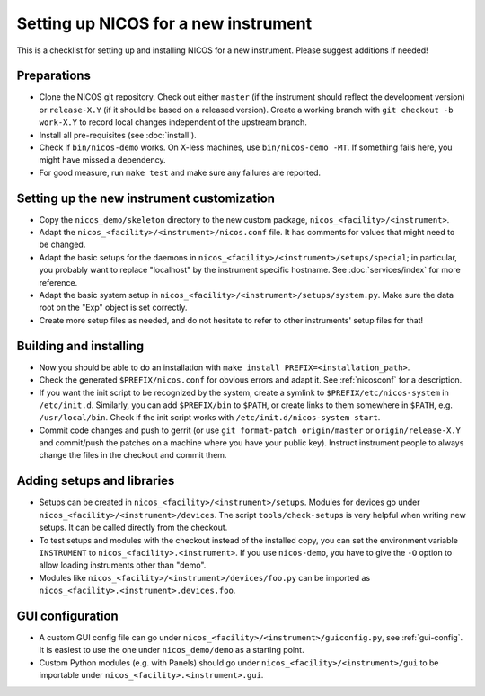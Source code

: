 Setting up NICOS for a new instrument
=====================================

This is a checklist for setting up and installing NICOS for a new instrument.
Please suggest additions if needed!

Preparations
------------

* Clone the NICOS git repository.  Check out either ``master`` (if the
  instrument should reflect the development version) or ``release-X.Y`` (if it
  should be based on a released version).  Create a working branch with ``git
  checkout -b work-X.Y`` to record local changes independent of the upstream
  branch.

* Install all pre-requisites (see :doc:`install`).

* Check if ``bin/nicos-demo`` works.  On X-less machines, use ``bin/nicos-demo
  -MT``.  If something fails here, you might have missed a dependency.

* For good measure, run ``make test`` and make sure any failures are reported.

Setting up the new instrument customization
-------------------------------------------

* Copy the ``nicos_demo/skeleton`` directory to the new custom package,
  ``nicos_<facility>/<instrument>``.

* Adapt the ``nicos_<facility>/<instrument>/nicos.conf`` file.  It has comments
  for values that might need to be changed.

* Adapt the basic setups for the daemons in
  ``nicos_<facility>/<instrument>/setups/special``; in particular, you probably
  want to replace "localhost" by the instrument specific hostname.  See
  :doc:`services/index` for more reference.

* Adapt the basic system setup in
  ``nicos_<facility>/<instrument>/setups/system.py``.  Make sure the data root
  on the "Exp" object is set correctly.

* Create more setup files as needed, and do not hesitate to refer to other
  instruments' setup files for that!

Building and installing
-----------------------

* Now you should be able to do an installation with ``make install
  PREFIX=<installation_path>``.

* Check the generated ``$PREFIX/nicos.conf`` for obvious errors and adapt it.
  See :ref:`nicosconf` for a description.

* If you want the init script to be recognized by the system, create a symlink
  to ``$PREFIX/etc/nicos-system`` in ``/etc/init.d``.  Similarly, you can add
  ``$PREFIX/bin`` to ``$PATH``, or create links to them somewhere in ``$PATH``,
  e.g. ``/usr/local/bin``.  Check if the init script works with
  ``/etc/init.d/nicos-system start``.

* Commit code changes and push to gerrit (or use ``git format-patch
  origin/master`` or ``origin/release-X.Y`` and commit/push the patches on a
  machine where you have your public key).  Instruct instrument people to always
  change the files in the checkout and commit them.

Adding setups and libraries
---------------------------

* Setups can be created in ``nicos_<facility>/<instrument>/setups``.  Modules
  for devices go under ``nicos_<facility>/<instrument>/devices``.  The script
  ``tools/check-setups`` is very helpful when writing new setups.  It can be
  called directly from the checkout.

* To test setups and modules with the checkout instead of the installed copy,
  you can set the environment variable ``INSTRUMENT`` to
  ``nicos_<facility>.<instrument>``.  If you use ``nicos-demo``, you have to
  give the ``-O`` option to allow loading instruments other than "demo".

* Modules like ``nicos_<facility>/<instrument>/devices/foo.py`` can be imported
  as ``nicos_<facility>.<instrument>.devices.foo``.

GUI configuration
-----------------

* A custom GUI config file can go under
  ``nicos_<facility>/<instrument>/guiconfig.py``, see :ref:`gui-config`.  It is
  easiest to use the one under ``nicos_demo/demo`` as a starting point.

* Custom Python modules (e.g. with Panels) should go under
  ``nicos_<facility>/<instrument>/gui`` to be importable under
  ``nicos_<facility>.<instrument>.gui``.
